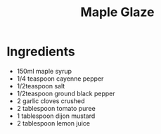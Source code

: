 #+TITLE: Maple Glaze

* Ingredients

- 150ml maple syrup
- 1/4 teaspoon cayenne pepper
- 1/2teaspoon salt
- 1/2teaspoon ground black pepper
- 2 garlic cloves crushed
- 2 tablespoon tomato puree
- 1 tablespoon dijon mustard
- 2 tablespoon lemon juice
